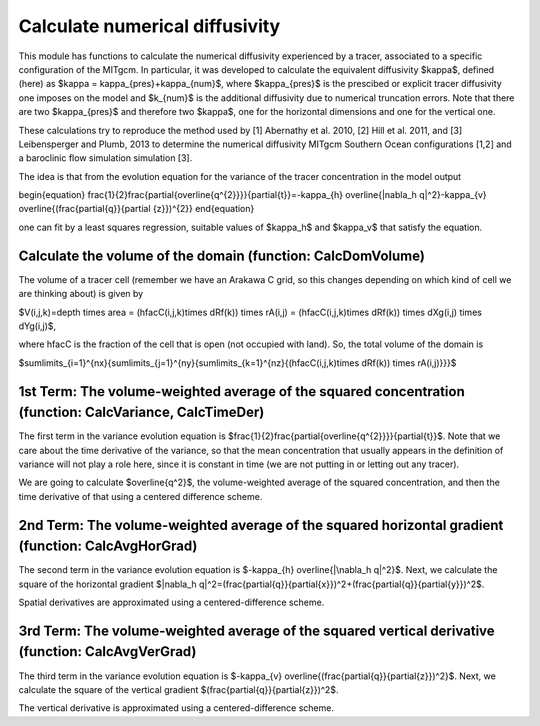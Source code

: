 Calculate numerical diffusivity
============================

This module has functions to calculate the numerical diffusivity experienced by a tracer, associated to a specific configuration of the MITgcm. In particular, it was developed to calculate the equivalent diffusivity $\kappa$, defined (here) as $\kappa = \kappa_{pres}+\kappa_{num}$, where $\kappa_{pres}$ 
is the prescibed or explicit tracer diffusivity one imposes on the model and $k_{num}$ is the additional diffusivity due to numerical truncation errors. Note that there are two $\kappa_{pres}$ and therefore two $\kappa$, one for the horizontal dimensions and one for the vertical one.

These calculations try to reproduce the method used by [1] Abernathy et al. 2010, [2] Hill et al. 2011, and [3] Leibensperger and Plumb, 2013 to determine the numerical diffusivity MITgcm Southern Ocean configurations [1,2] and a baroclinic flow simulation simulation [3].


The idea is that from the evolution equation for the variance of the tracer concentration in the model output

\begin{equation}
\frac{1}{2}\frac{\partial{\overline{q^{2}}}}{\partial{t}}=-\kappa_{h} \overline{|\nabla_h q|^2}-\kappa_{v} \overline{(\frac{\partial{q}}{\partial {z}})^{2}}
\end{equation}

one can fit by a least squares regression, suitable values of $\kappa_h$ and $\kappa_v$ that satisfy the equation.

Calculate the volume of the domain (function: CalcDomVolume)
-------------------------------
The volume of a tracer cell (remember we have an Arakawa C grid, so this changes depending on which kind of cell we are thinking about) is given by

$V(i,j,k)=depth \times area = (hfacC(i,j,k)\times dRf(k)) \times rA(i,j) = (hfacC(i,j,k)\times dRf(k)) \times dXg(i,j) \times dYg(i,j)$,

where hfacC is the fraction of the cell that is open (not occupied with land). So, the total volume of the domain is 

$\sum\limits_{i=1}^{nx}{\sum\limits_{j=1}^{ny}{\sum\limits_{k=1}^{nz}{(hfacC(i,j,k)\times dRf(k)) \times rA(i,j)}}}$


1st Term: The volume-weighted average of the squared concentration (function: CalcVariance, CalcTimeDer)
-------------------------------------------------------------
The first term in the variance evolution equation is $\frac{1}{2}\frac{\partial{\overline{q^{2}}}}{\partial{t}}$. Note that we care about the time derivative of the variance, so that the mean concentration that usually appears in the definition of variance will not play a role here, since it is constant in time (we are not putting in or letting out any tracer). 

We are going to calculate $\overline{q^2}$, the volume-weighted average of the squared concentration, and then the time derivative of that using a centered difference scheme.



2nd Term: The volume-weighted average of the squared horizontal gradient (function: CalcAvgHorGrad)
------------------------------------------------------------------
The second term in the variance evolution equation is $-\kappa_{h} \overline{|\nabla_h q|^2}$. Next, we calculate the square of the horizontal gradient $|\nabla_h q|^2=(\frac{\partial{q}}{\partial{x}})^2+(\frac{\partial{q}}{\partial{y}})^2$.

Spatial derivatives are approximated using a centered-difference scheme.


3rd Term: The volume-weighted average of the squared vertical derivative (function: CalcAvgVerGrad)
------------------------------------------------------------------
The third term in the variance evolution equation is $-\kappa_{v} \overline{(\frac{\partial{q}}{\partial{z}})^2}$. Next, we calculate the square of the vertical gradient $(\frac{\partial{q}}{\partial{z}})^2$.

The vertical derivative is approximated using a centered-difference scheme.